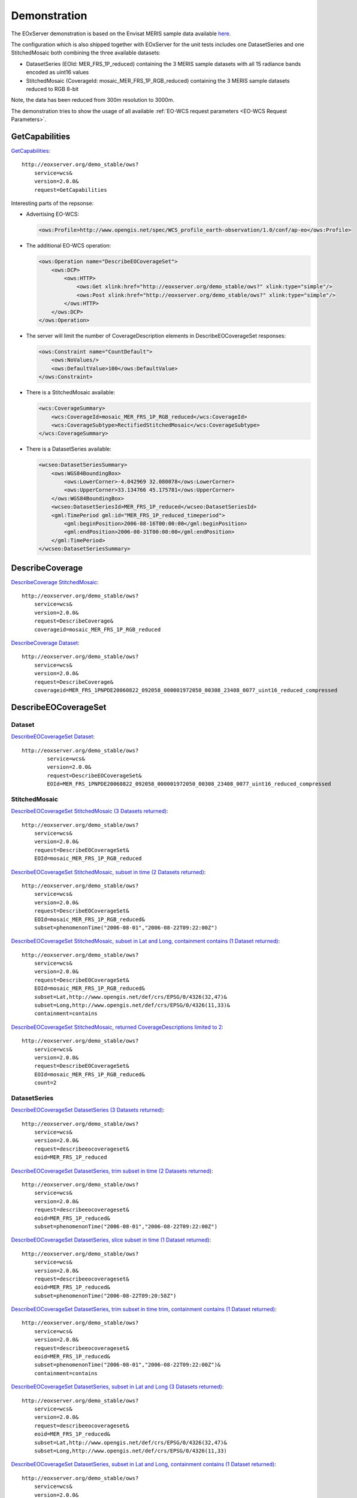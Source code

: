 .. Demonstration
  #-----------------------------------------------------------------------------
  # $Id$
  #
  # Project: EOxServer <http://eoxserver.org>
  # Authors: Stephan Krause <stephan.krause@eox.at>
  #          Stephan Meissl <stephan.meissl@eox.at>
  #
  #-----------------------------------------------------------------------------
  # Copyright (C) 2011 EOX IT Services GmbH
  #
  # Permission is hereby granted, free of charge, to any person obtaining a copy
  # of this software and associated documentation files (the "Software"), to
  # deal in the Software without restriction, including without limitation the
  # rights to use, copy, modify, merge, publish, distribute, sublicense, and/or
  # sell copies of the Software, and to permit persons to whom the Software is
  # furnished to do so, subject to the following conditions:
  #
  # The above copyright notice and this permission notice shall be included in
  # all copies of this Software or works derived from this Software.
  #
  # THE SOFTWARE IS PROVIDED "AS IS", WITHOUT WARRANTY OF ANY KIND, EXPRESS OR
  # IMPLIED, INCLUDING BUT NOT LIMITED TO THE WARRANTIES OF MERCHANTABILITY,
  # FITNESS FOR A PARTICULAR PURPOSE AND NONINFRINGEMENT. IN NO EVENT SHALL THE
  # AUTHORS OR COPYRIGHT HOLDERS BE LIABLE FOR ANY CLAIM, DAMAGES OR OTHER
  # LIABILITY, WHETHER IN AN ACTION OF CONTRACT, TORT OR OTHERWISE, ARISING 
  # FROM, OUT OF OR IN CONNECTION WITH THE SOFTWARE OR THE USE OR OTHER DEALINGS
  # IN THE SOFTWARE.
  #-----------------------------------------------------------------------------

.. index::
   single: Demonstration

.. _Demonstration:

Demonstration
=============

The EOxServer demonstration is based on the Envisat MERIS sample data
available `here <http://earth.esa.int/object/index.cfm?fobjectid=4320>`_.

The configuration which is also shipped together with EOxServer for the
unit tests includes one DatasetSeries and one StitchedMosaic both
combining the three available datasets:

* DatasetSeries (EOId: MER_FRS_1P_reduced) containing the 3 MERIS sample
  datasets with all 15 radiance bands encoded as uint16 values
* StitchedMosaic (CoverageId: mosaic_MER_FRS_1P_RGB_reduced) containing
  the 3 MERIS sample datasets reduced to RGB 8-bit

Note, the data has been reduced from 300m resolution to 3000m.

The demonstration tries to show the usage of all available 
:ref:`EO-WCS request parameters <EO-WCS Request Parameters>`.

.. index::
   single: GetCapabilities (Demonstration)

GetCapabilities
---------------

`GetCapabilities <http://eoxserver.org/demo_stable/ows?service=wcs&version=2.0.0&request=GetCapabilities>`_::

    http://eoxserver.org/demo_stable/ows?
        service=wcs&
        version=2.0.0&
        request=GetCapabilities

Interesting parts of the repsonse:

* Advertising EO-WCS:

  .. code-block:: xml

    <ows:Profile>http://www.opengis.net/spec/WCS_profile_earth-observation/1.0/conf/ap-eo</ows:Profile>

* The additional EO-WCS operation:

  .. code-block:: xml

    <ows:Operation name="DescribeEOCoverageSet">
        <ows:DCP>
            <ows:HTTP>
                <ows:Get xlink:href="http://eoxserver.org/demo_stable/ows?" xlink:type="simple"/>
                <ows:Post xlink:href="http://eoxserver.org/demo_stable/ows?" xlink:type="simple"/>
            </ows:HTTP>
        </ows:DCP>
    </ows:Operation>

* The server will limit the number of CoverageDescription elements in DescribeEOCoverageSet responses:

  .. code-block:: xml

    <ows:Constraint name="CountDefault">
        <ows:NoValues/>
        <ows:DefaultValue>100</ows:DefaultValue>
    </ows:Constraint>

* There is a StitchedMosaic available:

  .. code-block:: xml

    <wcs:CoverageSummary>
        <wcs:CoverageId>mosaic_MER_FRS_1P_RGB_reduced</wcs:CoverageId>
        <wcs:CoverageSubtype>RectifiedStitchedMosaic</wcs:CoverageSubtype>
    </wcs:CoverageSummary>
        
* There is a DatasetSeries available:

  .. code-block:: xml

    <wcseo:DatasetSeriesSummary>
        <ows:WGS84BoundingBox>
            <ows:LowerCorner>-4.042969 32.080078</ows:LowerCorner>
            <ows:UpperCorner>33.134766 45.175781</ows:UpperCorner>
        </ows:WGS84BoundingBox>
        <wcseo:DatasetSeriesId>MER_FRS_1P_reduced</wcseo:DatasetSeriesId>
        <gml:TimePeriod gml:id="MER_FRS_1P_reduced_timeperiod">
            <gml:beginPosition>2006-08-16T00:00:00</gml:beginPosition>
            <gml:endPosition>2006-08-31T00:00:00</gml:endPosition>
        </gml:TimePeriod>
    </wcseo:DatasetSeriesSummary>

.. index::
   single: DescribeCoverage (Demonstration)

DescribeCoverage
----------------

`DescribeCoverage StitchedMosaic <http://eoxserver.org/demo_stable/ows?service=wcs&version=2.0.0&request=DescribeCoverage&coverageid=mosaic_MER_FRS_1P_RGB_reduced>`_::

    http://eoxserver.org/demo_stable/ows?
        service=wcs&
        version=2.0.0&
        request=DescribeCoverage&
        coverageid=mosaic_MER_FRS_1P_RGB_reduced
    
`DescribeCoverage Dataset <http://eoxserver.org/demo_stable/ows?service=wcs&version=2.0.0&request=DescribeCoverage&coverageid=MER_FRS_1PNPDE20060822_092058_000001972050_00308_23408_0077_uint16_reduced_compressed>`_::

    http://eoxserver.org/demo_stable/ows?
        service=wcs&
        version=2.0.0&
        request=DescribeCoverage&
        coverageid=MER_FRS_1PNPDE20060822_092058_000001972050_00308_23408_0077_uint16_reduced_compressed

.. index::
   single: DescribeEOCoverageSet (Demonstration)

DescribeEOCoverageSet
---------------------

Dataset
~~~~~~~

`DescribeEOCoverageSet Dataset <http://eoxserver.org/demo_stable/ows?service=wcs&version=2.0.0&request=DescribeEOCoverageSet&EOId=MER_FRS_1PNPDE20060822_092058_000001972050_00308_23408_0077_uint16_reduced_compressed>`_::

    http://eoxserver.org/demo_stable/ows?
            service=wcs&
            version=2.0.0&
            request=DescribeEOCoverageSet&
            EOId=MER_FRS_1PNPDE20060822_092058_000001972050_00308_23408_0077_uint16_reduced_compressed

StitchedMosaic
~~~~~~~~~~~~~~

`DescribeEOCoverageSet StitchedMosaic (3 Datasets returned) <http://eoxserver.org/demo_stable/ows?service=wcs&version=2.0.0&request=DescribeEOCoverageSet&EOId=mosaic_MER_FRS_1P_RGB_reduced>`_::

    http://eoxserver.org/demo_stable/ows?
        service=wcs&
        version=2.0.0&
        request=DescribeEOCoverageSet&
        EOId=mosaic_MER_FRS_1P_RGB_reduced

`DescribeEOCoverageSet StitchedMosaic, subset in time (2 Datasets returned) <http://eoxserver.org/demo_stable/ows?service=wcs&version=2.0.0&request=DescribeEOCoverageSet&EOId=mosaic_MER_FRS_1P_RGB_reduced&subset=phenomenonTime(%222006-08-01%22,%222006-08-22T09:22:00Z%22)>`_::

    http://eoxserver.org/demo_stable/ows?
        service=wcs&
        version=2.0.0&
        request=DescribeEOCoverageSet&
        EOId=mosaic_MER_FRS_1P_RGB_reduced&
        subset=phenomenonTime("2006-08-01","2006-08-22T09:22:00Z")

`DescribeEOCoverageSet StitchedMosaic, subset in Lat and Long, containment contains (1 Dataset returned) <http://eoxserver.org/demo_stable/ows?service=wcs&version=2.0.0&request=DescribeEOCoverageSet&EOId=mosaic_MER_FRS_1P_RGB_reduced&subset=Lat,http://www.opengis.net/def/crs/EPSG/0/4326(32,47)&subset=Long,http://www.opengis.net/def/crs/EPSG/0/4326(11,33)&containment=contains>`_::

    http://eoxserver.org/demo_stable/ows?
        service=wcs&
        version=2.0.0&
        request=DescribeEOCoverageSet&
        EOId=mosaic_MER_FRS_1P_RGB_reduced&
        subset=Lat,http://www.opengis.net/def/crs/EPSG/0/4326(32,47)&
        subset=Long,http://www.opengis.net/def/crs/EPSG/0/4326(11,33)&
        containment=contains

`DescribeEOCoverageSet StitchedMosaic, returned CoverageDescriptions limited to 2 <http://eoxserver.org/demo_stable/ows?service=wcs&version=2.0.0&request=DescribeEOCoverageSet&EOId=mosaic_MER_FRS_1P_RGB_reduced&count=2>`_::

    http://eoxserver.org/demo_stable/ows?
        service=wcs&
        version=2.0.0&
        request=DescribeEOCoverageSet&
        EOId=mosaic_MER_FRS_1P_RGB_reduced&
        count=2

DatasetSeries
~~~~~~~~~~~~~~

`DescribeEOCoverageSet DatasetSeries (3 Datasets returned) <http://eoxserver.org/demo_stable/ows?service=wcs&version=2.0.0&request=describeeocoverageset&eoid=MER_FRS_1P_reduced>`_::

    http://eoxserver.org/demo_stable/ows?
        service=wcs&
        version=2.0.0&
        request=describeeocoverageset&
        eoid=MER_FRS_1P_reduced

`DescribeEOCoverageSet DatasetSeries, trim subset in time (2 Datasets returned) <http://eoxserver.org/demo_stable/ows?service=wcs&version=2.0.0&request=describeeocoverageset&eoid=MER_FRS_1P_reduced&subset=phenomenonTime(%222006-08-01%22,%222006-08-22T09:22:00Z%22)>`_::

    http://eoxserver.org/demo_stable/ows?
        service=wcs&
        version=2.0.0&
        request=describeeocoverageset&
        eoid=MER_FRS_1P_reduced&
        subset=phenomenonTime("2006-08-01","2006-08-22T09:22:00Z")

`DescribeEOCoverageSet DatasetSeries, slice subset in time (1 Dataset returned) <http://eoxserver.org/demo_stable/ows?service=wcs&version=2.0.0&request=describeeocoverageset&eoid=MER_FRS_1P_reduced&subset=phenomenonTime(%222006-08-22T09:20:58Z%22)>`_::

    http://eoxserver.org/demo_stable/ows?
        service=wcs&
        version=2.0.0&
        request=describeeocoverageset&
        eoid=MER_FRS_1P_reduced&
        subset=phenomenonTime("2006-08-22T09:20:58Z")

`DescribeEOCoverageSet DatasetSeries, trim subset in time trim, containment contains (1 Dataset returned) <http://eoxserver.org/demo_stable/ows?service=wcs&version=2.0.0&request=describeeocoverageset&eoid=MER_FRS_1P_reduced&subset=phenomenonTime(%222006-08-01%22,%222006-08-22T09:22:00Z%22)&containment=contains>`_::

    http://eoxserver.org/demo_stable/ows?
        service=wcs&
        version=2.0.0&
        request=describeeocoverageset&
        eoid=MER_FRS_1P_reduced&
        subset=phenomenonTime("2006-08-01","2006-08-22T09:22:00Z")&
        containment=contains

`DescribeEOCoverageSet DatasetSeries, subset in Lat and Long (3 Datasets returned) <http://eoxserver.org/demo_stable/ows?service=wcs&version=2.0.0&request=describeeocoverageset&eoid=MER_FRS_1P_reduced&subset=Lat,http://www.opengis.net/def/crs/EPSG/0/4326(32,47)&subset=Long,http://www.opengis.net/def/crs/EPSG/0/4326(11,33)>`_::

    http://eoxserver.org/demo_stable/ows?
        service=wcs&
        version=2.0.0&
        request=describeeocoverageset&
        eoid=MER_FRS_1P_reduced&
        subset=Lat,http://www.opengis.net/def/crs/EPSG/0/4326(32,47)&
        subset=Long,http://www.opengis.net/def/crs/EPSG/0/4326(11,33)

`DescribeEOCoverageSet DatasetSeries, subset in Lat and Long, containment contains (1 Dataset returned) <http://eoxserver.org/demo_stable/ows?service=wcs&version=2.0.0&request=describeeocoverageset&eoid=MER_FRS_1P_reduced&subset=Lat,http://www.opengis.net/def/crs/EPSG/0/4326(32,47)&subset=Long,http://www.opengis.net/def/crs/EPSG/0/4326(11,33)&containment=contains>`_::

    http://eoxserver.org/demo_stable/ows?
        service=wcs&
        version=2.0.0&
        request=describeeocoverageset&
        eoid=MER_FRS_1P_reduced&
        subset=Lat,http://www.opengis.net/def/crs/EPSG/0/4326(32,47)&
        subset=Long,http://www.opengis.net/def/crs/EPSG/0/4326(11,33)&
        containment=contains

.. index::
   single: GetCoverage (Demonstration)

GetCoverage
-----------

`GetCoverage StitchedMosaic, full (GML incl. contributingFootprint & GeoTIFF) <http://eoxserver.org/demo_stable/ows?service=wcs&version=2.0.0&request=GetCoverage&coverageid=mosaic_MER_FRS_1P_RGB_reduced&format=image/tiff&mediatype=multipart/mixed>`_::

    http://eoxserver.org/demo_stable/ows?
        service=wcs&
        version=2.0.0&
        request=GetCoverage&
        coverageid=mosaic_MER_FRS_1P_RGB_reduced&
        format=image/tiff&
        mediatype=multipart/mixed

`GetCoverage Dataset, full (GML & GeoTIFF) <http://eoxserver.org/demo_stable/ows?service=wcs&version=2.0.0&request=GetCoverage&coverageid=MER_FRS_1PNPDE20060822_092058_000001972050_00308_23408_0077_uint16_reduced_compressed&format=image/tiff&mediatype=multipart/mixed&resolution=Lat(0.031324)&resolution=Long(0.031324)>`_::

    http://eoxserver.org/demo_stable/ows?
        service=wcs&
        version=2.0.0&
        request=GetCoverage&
        coverageid=MER_FRS_1PNPDE20060822_092058_000001972050_00308_23408_0077_uint16_reduced_compressed&
        format=image/tiff&
        mediatype=multipart/mixed

`GetCoverage Dataset, subset in pixels <http://eoxserver.org/demo_stable/ows?service=wcs&version=2.0.0&request=GetCoverage&coverageid=MER_FRS_1PNPDE20060822_092058_000001972050_00308_23408_0077_uint16_reduced_compressed&format=image/tiff&mediatype=multipart/mixed&subset=x(100,200)&subset=y(300,400)>`_::

    http://eoxserver.org/demo_stable/ows?
        service=wcs&
        version=2.0.0&
        request=GetCoverage&
        coverageid=MER_FRS_1PNPDE20060822_092058_000001972050_00308_23408_0077_uint16_reduced_compressed&
        format=image/tiff&
        mediatype=multipart/mixed&
        subset=x(100,200)&
        subset=y(300,400)

`GetCoverage Dataset, subset in epsg 4326 <http://eoxserver.org/demo_stable/ows?service=wcs&version=2.0.0&request=GetCoverage&coverageid=MER_FRS_1PNPDE20060822_092058_000001972050_00308_23408_0077_uint16_reduced_compressed&format=image/tiff&mediatype=multipart/mixed&subset=Lat,http://www.opengis.net/def/crs/EPSG/0/4326(40,41)&subset=Long,http://www.opengis.net/def/crs/EPSG/0/4326(17,18)>`_::

    http://eoxserver.org/demo_stable/ows?
        service=wcs&
        version=2.0.0&
        request=GetCoverage&
        coverageid=MER_FRS_1PNPDE20060822_092058_000001972050_00308_23408_0077_uint16_reduced_compressed&
        format=image/tiff&
        mediatype=multipart/mixed&
        subset=Lat,http://www.opengis.net/def/crs/EPSG/0/4326(40,41)&
        subset=Long,http://www.opengis.net/def/crs/EPSG/0/4326(17,18)

`GetCoverage Dataset, full, OutputCRS epsg 3035 <http://eoxserver.org/demo_stable/ows?service=wcs&version=2.0.0&request=GetCoverage&coverageid=MER_FRS_1PNPDE20060822_092058_000001972050_00308_23408_0077_uint16_reduced_compressed&format=image/tiff&mediatype=multipart/mixed&OutputCRS=http://www.opengis.net/def/crs/EPSG/0/3035&resolution=Lat(0.031324)&resolution=Long(0.031324)>`_::

    http://eoxserver.org/demo_stable/ows?
        service=wcs&
        version=2.0.0&
        request=GetCoverage&
        coverageid=MER_FRS_1PNPDE20060822_092058_000001972050_00308_23408_0077_uint16_reduced_compressed&
        format=image/tiff&
        mediatype=multipart/mixed&
        OutputCRS=http://www.opengis.net/def/crs/EPSG/0/3035

`GetCoverage Dataset, full, size 200x200 <http://eoxserver.org/demo_stable/ows?service=wcs&version=2.0.0&request=GetCoverage&coverageid=MER_FRS_1PNPDE20060822_092058_000001972050_00308_23408_0077_uint16_reduced_compressed&format=image/tiff&mediatype=multipart/mixed&size=x(200)&size=y(200)>`_::

    http://eoxserver.org/demo_stable/ows?
        service=wcs&
        version=2.0.0&
        request=GetCoverage&
        coverageid=MER_FRS_1PNPDE20060822_092058_000001972050_00308_23408_0077_uint16_reduced_compressed&
        format=image/tiff&
        mediatype=multipart/mixed&
        size=x(200)&size=y(200)

`GetCoverage Dataset, full, size 200x400 <http://eoxserver.org/demo_stable/ows?service=wcs&version=2.0.0&request=GetCoverage&coverageid=MER_FRS_1PNPDE20060822_092058_000001972050_00308_23408_0077_uint16_reduced_compressed&format=image/tiff&mediatype=multipart/mixed&size=x(200)&size=y(400)>`_::

    http://eoxserver.org/demo_stable/ows?
        service=wcs&
        version=2.0.0&
        request=GetCoverage&
        coverageid=MER_FRS_1PNPDE20060822_092058_000001972050_00308_23408_0077_uint16_reduced_compressed&
        format=image/tiff&
        mediatype=multipart/mixed&
        size=x(200)&size=y(400)

`GetCoverage Dataset, subset in bands <http://eoxserver.org/demo_stable/ows?service=wcs&version=2.0.0&request=GetCoverage&coverageid=MER_FRS_1PNPDE20060822_092058_000001972050_00308_23408_0077_uint16_reduced_compressed&format=image/tiff&mediatype=multipart/mixed&rangesubset=1,2,3>`_::

    http://eoxserver.org/demo_stable/ows?
        service=wcs&
        version=2.0.0&
        request=GetCoverage&
        coverageid=MER_FRS_1PNPDE20060822_092058_000001972050_00308_23408_0077_uint16_reduced_compressed&
        format=image/tiff&
        mediatype=multipart/mixed&
        rangesubset=1,2,3
